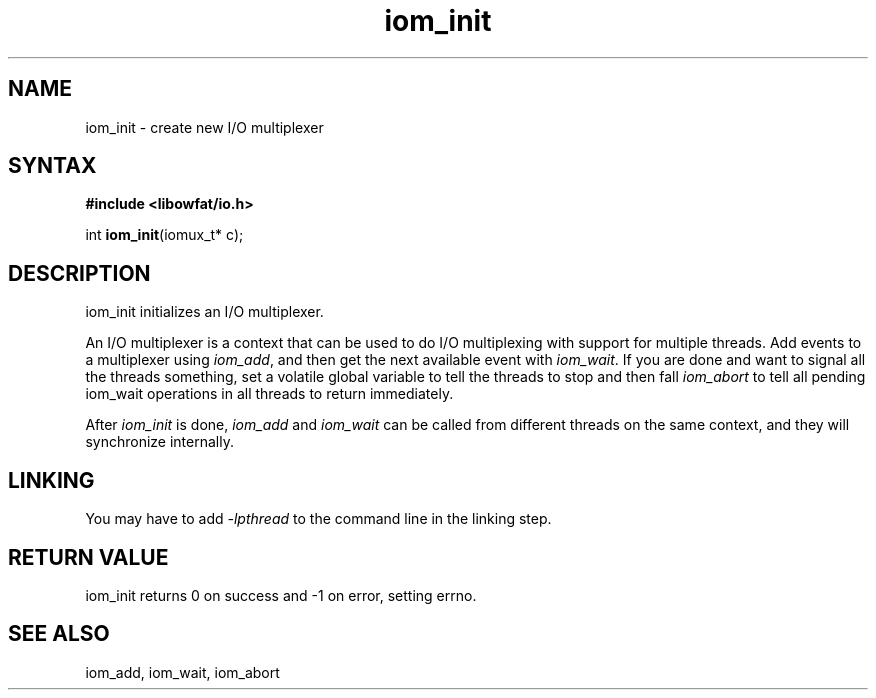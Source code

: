 .TH iom_init 3
.SH NAME
iom_init \- create new I/O multiplexer
.SH SYNTAX
.B #include <libowfat/io.h>

int \fBiom_init\fP(iomux_t* c);
.SH DESCRIPTION
iom_init initializes an I/O multiplexer.

An I/O multiplexer is a context that can be used to do I/O multiplexing
with support for multiple threads. Add events to a multiplexer using
\fIiom_add\fR, and then get the next available event with
\fIiom_wait\fR. If you are done and want to signal all the threads
something, set a volatile global variable to tell the threads to stop
and then fall \fIiom_abort\fR to tell all pending iom_wait operations in
all threads to return immediately.

After \fIiom_init\fR is done, \fIiom_add\fR and \fIiom_wait\fR can be
called from different threads on the same context, and they will
synchronize internally.

.SH "LINKING"
You may have to add \fI-lpthread\fR to the command line in the linking
step.

.SH "RETURN VALUE"
iom_init returns 0 on success and -1 on error, setting errno.
.SH "SEE ALSO"
iom_add, iom_wait, iom_abort

